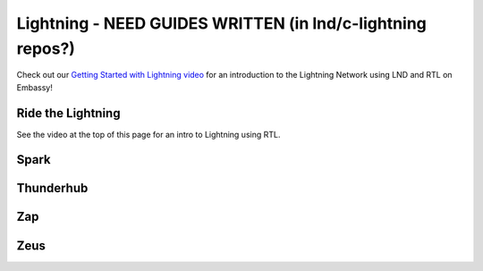.. _lightning:

=========
Lightning - **NEED GUIDES WRITTEN (in lnd/c-lightning repos?)**
=========


Check out our `Getting Started with Lightning video <https://www.youtube.com/watch?v=KhU_sTiaN8w>`_ for an introduction to the Lightning Network using LND and RTL on Embassy!

    .. youtube:: KhU_sTiaN8w

.. _rtl:

Ride the Lightning
------------------

See the video at the top of this page for an intro to Lightning using RTL.

.. _spark:

Spark
-----

.. _thunderhub:

Thunderhub
----------

.. _zap:

Zap
---

.. _zeus:

Zeus
----



